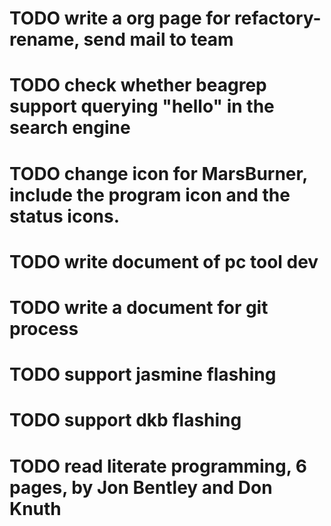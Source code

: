 * TODO write a org page for refactory-rename, send mail to team
* TODO check whether beagrep support querying "*hello*" in the search engine
* TODO change icon for MarsBurner, include the program icon and the status icons.
* TODO write document of pc tool dev
* TODO write a document for git process
* TODO support jasmine flashing
* TODO support dkb flashing
* TODO read literate programming, 6 pages, by Jon Bentley and Don Knuth
